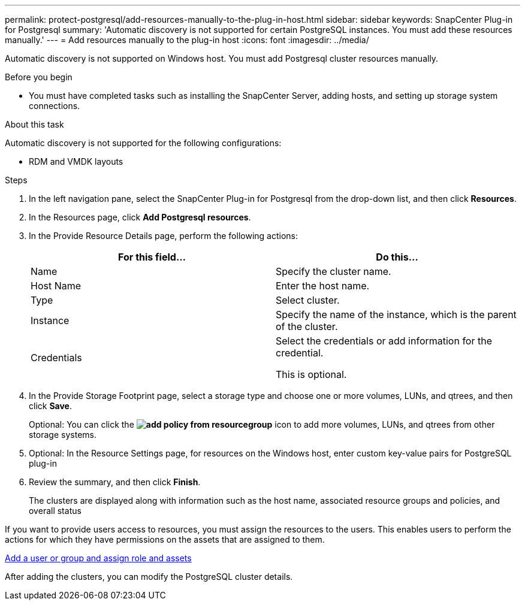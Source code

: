 ---
permalink: protect-postgresql/add-resources-manually-to-the-plug-in-host.html
sidebar: sidebar
keywords: SnapCenter Plug-in for Postgresql
summary: 'Automatic discovery is not supported for certain PostgreSQL instances. You must add these resources manually.'
---
= Add resources manually to the plug-in host
:icons: font
:imagesdir: ../media/

[.lead]
Automatic discovery is not supported on Windows host. You must add Postgresql cluster resources manually.

.Before you begin

* You must have completed tasks such as installing the SnapCenter Server, adding hosts, and setting up storage system connections. 

.About this task

Automatic discovery is not supported for the following configurations:

* RDM and VMDK layouts

.Steps

. In the left navigation pane, select the SnapCenter Plug-in for Postgresql from the drop-down list, and then click *Resources*.
. In the Resources page, click *Add Postgresql resources*.
. In the Provide Resource Details page, perform the following actions:
+
|===
| For this field...| Do this...

a|
Name
a|
Specify the cluster name.
a|
Host Name
a|
Enter the host name.    
a|
Type
a|
Select cluster.
a|
Instance
a|
Specify the name of the instance, which is the parent of the cluster.
a|
Credentials
a|
Select the credentials or add information for the credential.

This is optional.
|===

. In the Provide Storage Footprint page, select a storage type and choose one or more volumes, LUNs, and qtrees, and then click *Save*.
+
Optional: You can click the *image:../media/add_policy_from_resourcegroup.gif[]* icon to add more volumes, LUNs, and qtrees from other storage systems.

. Optional: In the Resource Settings page, for resources on the Windows host, enter custom key-value pairs for PostgreSQL plug-in

. Review the summary, and then click *Finish*.
+
The clusters are displayed along with information such as the host name, associated resource groups and policies, and overall status

If you want to provide users access to resources, you must assign the resources to the users. This enables users to perform the actions for which they have permissions on the assets that are assigned to them.

link:https://docs.netapp.com/us-en/snapcenter/install/task_add_a_user_or_group_and_assign_role_and_assets.html[Add a user or group and assign role and assets]

After adding the clusters, you can modify the PostgreSQL cluster details.


